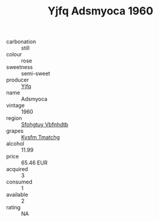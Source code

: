 :PROPERTIES:
:ID:                     b73c25d1-0ce4-4b15-9986-760bff98a8a3
:END:
#+TITLE: Yjfq Adsmyoca 1960

- carbonation :: still
- colour :: rose
- sweetness :: semi-sweet
- producer :: [[id:35992ec3-be8f-45d4-87e9-fe8216552764][Yjfq]]
- name :: Adsmyoca
- vintage :: 1960
- region :: [[id:6769ee45-84cb-4124-af2a-3cc72c2a7a25][Sfohgtuy Vbfnhdtb]]
- grapes :: [[id:7a9e9341-93e3-4ed9-9ea8-38cd8b5793b3][Kysfm Tmatchg]]
- alcohol :: 11.99
- price :: 65.46 EUR
- acquired :: 3
- consumed :: 1
- available :: 2
- rating :: NA


